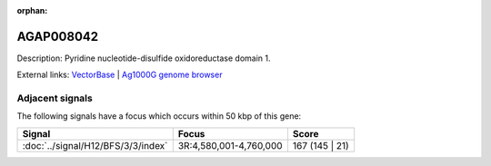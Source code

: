 :orphan:

AGAP008042
=============





Description: Pyridine nucleotide-disulfide oxidoreductase domain 1.

External links:
`VectorBase <https://www.vectorbase.org/Anopheles_gambiae/Gene/Summary?g=AGAP008042>`_ |
`Ag1000G genome browser <https://www.malariagen.net/apps/ag1000g/phase1-AR3/index.html?genome_region=3R:4802921-4804671#genomebrowser>`_



Adjacent signals
----------------

The following signals have a focus which occurs within 50 kbp of this gene:



.. cssclass:: table-hover
.. csv-table::
    :widths: auto
    :header: Signal,Focus,Score

    :doc:`../signal/H12/BFS/3/3/index`,"3R:4,580,001-4,760,000",167 (145 | 21)
    




